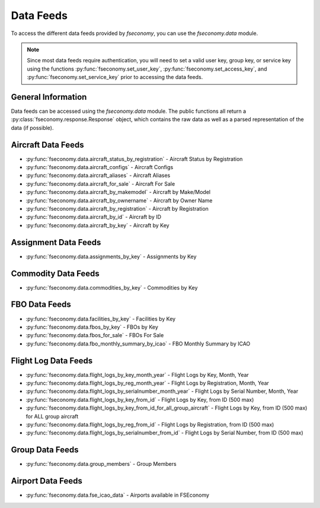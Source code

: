 .. _datadoc:

Data Feeds
==========

To access the different data feeds provided by `fseconomy`, you can use the
`fseconomy.data` module.

.. note::
    Since most data feeds require authentication, you
    will need to set a valid user key, group key, or service key using the
    functions :py:func:`fseconomy.set_user_key`, :py:func:`fseconomy.set_access_key`, and
    :py:func:`fseconomy.set_service_key` prior to accessing the data feeds.


General Information
-------------------

Data feeds can be accessed using the `fseconomy.data` module. The public functions all return
a :py:class:`fseconomy.response.Response` object, which contains the raw data as well as a parsed
representation of the data (if possible).

Aircraft Data Feeds
-------------------

* :py:func:`fseconomy.data.aircraft_status_by_registration` - Aircraft Status by Registration
* :py:func:`fseconomy.data.aircraft_configs` - Aircraft Configs
* :py:func:`fseconomy.data.aircraft_aliases` - Aircraft Aliases
* :py:func:`fseconomy.data.aircraft_for_sale` - Aircraft For Sale
* :py:func:`fseconomy.data.aircraft_by_makemodel` - Aircraft by Make/Model
* :py:func:`fseconomy.data.aircraft_by_ownername` - Aircraft by Owner Name
* :py:func:`fseconomy.data.aircraft_by_registration` - Aircraft by Registration
* :py:func:`fseconomy.data.aircraft_by_id` - Aircraft by ID
* :py:func:`fseconomy.data.aircraft_by_key` - Aircraft by Key

Assignment Data Feeds
---------------------

* :py:func:`fseconomy.data.assignments_by_key` - Assignments by Key

Commodity Data Feeds
--------------------

* :py:func:`fseconomy.data.commodities_by_key` - Commodities by Key

FBO Data Feeds
--------------

* :py:func:`fseconomy.data.facilities_by_key` - Facilities by Key
* :py:func:`fseconomy.data.fbos_by_key` - FBOs by Key
* :py:func:`fseconomy.data.fbos_for_sale` - FBOs For Sale
* :py:func:`fseconomy.data.fbo_monthly_summary_by_icao` - FBO Monthly Summary by ICAO

Flight Log Data Feeds
---------------------

* :py:func:`fseconomy.data.flight_logs_by_key_month_year` - Flight Logs by Key, Month, Year
* :py:func:`fseconomy.data.flight_logs_by_reg_month_year` - Flight Logs by Registration, Month, Year
* :py:func:`fseconomy.data.flight_logs_by_serialnumber_month_year` - Flight Logs by Serial Number, Month, Year
* :py:func:`fseconomy.data.flight_logs_by_key_from_id` - Flight Logs by Key, from ID (500 max)
* :py:func:`fseconomy.data.flight_logs_by_key_from_id_for_all_group_aircraft` - Flight Logs by Key, from ID (500 max) for ALL group aircraft
* :py:func:`fseconomy.data.flight_logs_by_reg_from_id` - Flight Logs by Registration, from ID (500 max)
* :py:func:`fseconomy.data.flight_logs_by_serialnumber_from_id` - Flight Logs by Serial Number, from ID (500 max)

Group Data Feeds
----------------

* :py:func:`fseconomy.data.group_members` - Group Members

Airport Data Feeds
------------------

* :py:func:`fseconomy.data.fse_icao_data` - Airports available in FSEconomy